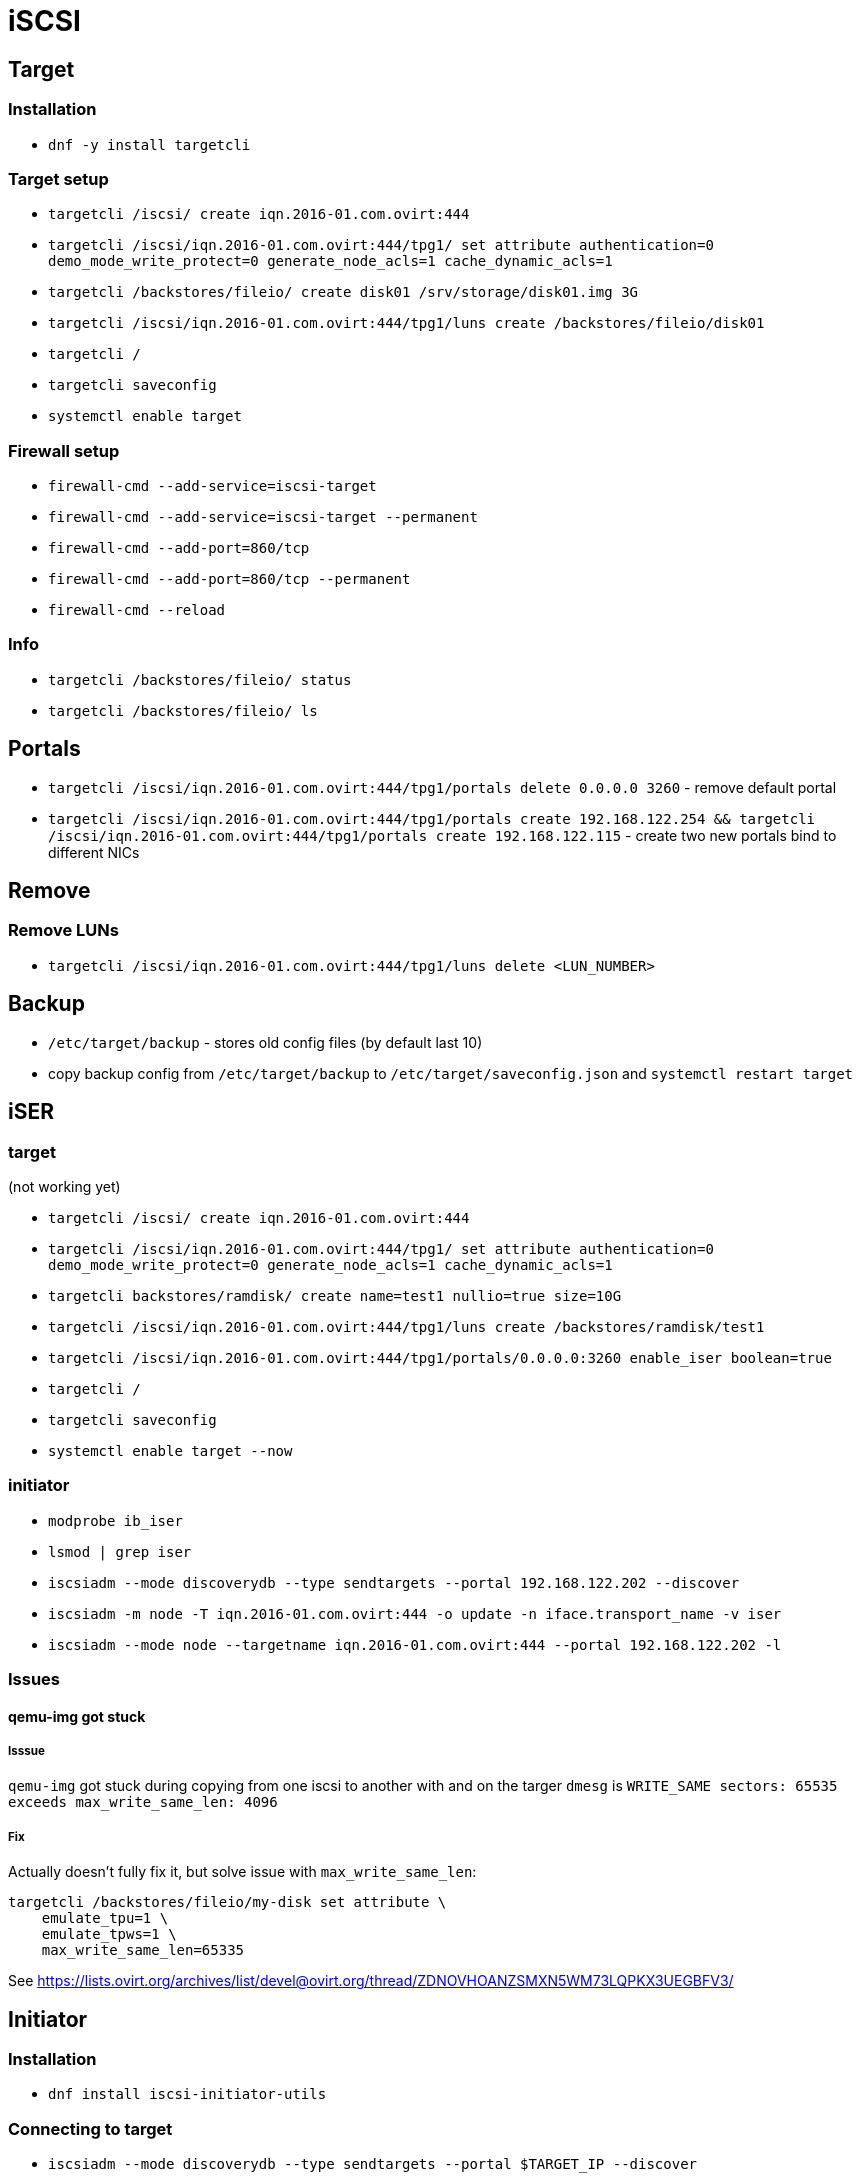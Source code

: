 = iSCSI

== Target

=== Installation

* `dnf -y install targetcli`

=== Target setup

* `targetcli /iscsi/ create iqn.2016-01.com.ovirt:444`
* `targetcli /iscsi/iqn.2016-01.com.ovirt:444/tpg1/ set attribute authentication=0 demo_mode_write_protect=0 generate_node_acls=1 cache_dynamic_acls=1`
* `targetcli /backstores/fileio/ create disk01 /srv/storage/disk01.img 3G`
* `targetcli /iscsi/iqn.2016-01.com.ovirt:444/tpg1/luns create /backstores/fileio/disk01`
* `targetcli /`
* `targetcli saveconfig`
* `systemctl enable target`

=== Firewall setup

* `firewall-cmd --add-service=iscsi-target`
* `firewall-cmd --add-service=iscsi-target --permanent`
* `firewall-cmd --add-port=860/tcp`
* `firewall-cmd --add-port=860/tcp --permanent`
* `firewall-cmd --reload`

=== Info

* `targetcli /backstores/fileio/ status`
* `targetcli /backstores/fileio/ ls`


== Portals

* `targetcli /iscsi/iqn.2016-01.com.ovirt:444/tpg1/portals delete 0.0.0.0 3260` - remove default portal
* `targetcli /iscsi/iqn.2016-01.com.ovirt:444/tpg1/portals create 192.168.122.254 && targetcli /iscsi/iqn.2016-01.com.ovirt:444/tpg1/portals create 192.168.122.115` - create two new portals bind to different NICs

== Remove

=== Remove LUNs

* `targetcli /iscsi/iqn.2016-01.com.ovirt:444/tpg1/luns delete <LUN_NUMBER>`

== Backup

* `/etc/target/backup` - stores old config files (by default last 10)
* copy backup config from `/etc/target/backup` to `/etc/target/saveconfig.json` and `systemctl restart target`

== iSER

=== target

(not working yet)

* `targetcli /iscsi/ create iqn.2016-01.com.ovirt:444`
* `targetcli /iscsi/iqn.2016-01.com.ovirt:444/tpg1/ set attribute authentication=0 demo_mode_write_protect=0 generate_node_acls=1 cache_dynamic_acls=1`
* `targetcli backstores/ramdisk/ create name=test1 nullio=true size=10G`
* `targetcli /iscsi/iqn.2016-01.com.ovirt:444/tpg1/luns create /backstores/ramdisk/test1`
* `targetcli /iscsi/iqn.2016-01.com.ovirt:444/tpg1/portals/0.0.0.0:3260 enable_iser boolean=true`
* `targetcli /`
* `targetcli saveconfig`
* `systemctl enable target --now`

=== initiator

* `modprobe ib_iser`
* `lsmod | grep iser`
* `iscsiadm --mode discoverydb --type sendtargets --portal 192.168.122.202 --discover`
* `iscsiadm -m node -T iqn.2016-01.com.ovirt:444 -o update -n iface.transport_name -v iser`
* `iscsiadm --mode node --targetname iqn.2016-01.com.ovirt:444 --portal 192.168.122.202 -l`

=== Issues

==== qemu-img got stuck

===== Isssue
`qemu-img` got stuck during copying from one iscsi to another with and on the targer `dmesg` is `WRITE_SAME sectors: 65535 exceeds max_write_same_len: 4096`

===== Fix
Actually doesn't fully fix it, but solve issue with `max_write_same_len`:

```
targetcli /backstores/fileio/my-disk set attribute \
    emulate_tpu=1 \
    emulate_tpws=1 \
    max_write_same_len=65335
```

See https://lists.ovirt.org/archives/list/devel@ovirt.org/thread/ZDNOVHOANZSMXN5WM73LQPKX3UEGBFV3/

== Initiator

=== Installation

* `dnf install iscsi-initiator-utils`


=== Connecting to target

* `iscsiadm --mode discoverydb --type sendtargets --portal $TARGET_IP --discover`
* `iscsiadm --mode node --targetname iqn.2016-01.com.ovirt:444 --portal $TARGET_IP -l` -  login to target
* `iscsiadm --mode node --targetname iqn.2016-01.com.ovirt:444 --portal $TARGET_IP -u` - logout from target

=== Info

* `iscsiadm -m session` - show active sessions
* `iscsiadm -m session  -P 3` - detail list

* `cat /proc/scsi/scsi`

=== Issues

* use IPv4 address instead hostname to avoid connection issue when IPv6 is not setup properly (nad hostname resolves to IPv6 address)


= SCSI utils

* `sg_turs` - send one or more SCSI TEST UNIT READY commands
* `sg_turs /dev/sdX; echo $?` - if `0`, device is ready
* `sg_inq /dev/sdb` - issue SCSI INQUIRY command, e.g. to check if LUN is SPC3 compliant (output contains `[SPC-3]`)
* `sg_persist` - manage SCSI reservation (see also `mpathpersist` for multipath equivalent)
* `sg_persist --in -k -d /dev/sbd` - view the keys registered on a LUN
* `sg_persist --in -r -d /dev/sdb` - view the reservations on a LUN
* `sg_persist --in -s -d /dev/sdb` -  to view more info
* `sg_persist --out --register --param-sark=<KEY> /dev/sdb` - to register a key
* `sg_persist --out --reserve --param-rk=<KEY> --prout-type=<TYPE> /dev/sdb` - to reserve registered key:
** 1 write exclusive
** 3 exclusive access
** 5 write exclusive - registrants only
** 6 exclusive access - registrants only
** 7 write exclusive - all registrants
** 8 exclusive access - all registrants.
* `sg_persist --out --release --param-rk=<KEY> --prout-type=<TYPE> /dev/sdb` - to relase a reservation
* `sg_persist --out --register --param-rk=<KEY> /dev/sdb` - to unregister a key
* `sg_persist --out --clear --param-rk=<KEY> /dev/sbd` -  to clear the reservation and all registered keys
